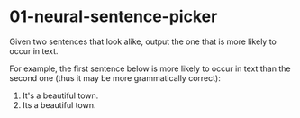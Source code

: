 * 01-neural-sentence-picker
  Given two sentences that look alike, output the one that is more
  likely to occur in text.

  For example, the first sentence below is more likely to occur in text
  than the second one (thus it may be more grammatically correct):

  1. It's a beautiful town.
  2. Its a beautiful town.

